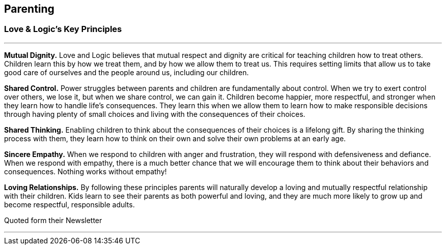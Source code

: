 == Parenting

=== Love & Logic's Key Principles

---

*Mutual Dignity.*
Love and Logic believes that mutual respect and dignity are critical for teaching children how to treat others. Children learn this by how we treat them, and by how we allow them to treat us. This requires setting limits that allow us to take good care of ourselves and the people around us, including our children.

*Shared Control.*
Power struggles between parents and children are fundamentally about control. When we try to exert control over others, we lose it, but when we share control, we can gain it. Children become happier, more respectful, and stronger when they learn how to handle life’s consequences. They learn this when we allow them to learn how to make responsible decisions through having plenty of small choices and living with the consequences of their choices.

*Shared Thinking.*
Enabling children to think about the consequences of their choices is a lifelong gift. By sharing the thinking process with them, they learn how to think on their own and solve their own problems at an early age.

*Sincere Empathy.*
When we respond to children with anger and frustration, they will respond with defensiveness and defiance. When we respond with empathy, there is a much better chance that we will encourage them to think about their behaviors and consequences. Nothing works without empathy!

*Loving Relationships.*
By following these principles parents will naturally develop a loving and mutually respectful relationship with their children. Kids learn to see their parents as both powerful and loving, and they are much more likely to grow up and become respectful, responsible adults.

Quoted form their Newsletter

---
